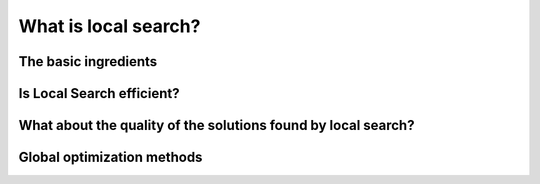 ..  _local_search_def:

What is local search?
------------------------------------

..  only:: draft

    In the toolbox of Operations Research practitioners, *local search* is very important as it is often 
    the best (and sometimes only) method to solve difficult problems. We start this section by describing what local search 
    is and what these methods have in common. Then we discuss their efficiency and compare them with *global* methods.
    
    Some paragraphs are quite dense, so don't be scared if you don't "get it all" after the first reading. With time and 
    practice, the use of local search methods will become a second nature.

The basic ingredients
^^^^^^^^^^^^^^^^^^^^^^^^^^^

..  only:: draft

    *Local Search* is a whole bunch of families of (meta-)heuristics [#meta_explanation]_ that
    roughly share the following ingredients:
    
      1. they start with a solution (feasible or not);
      
      2. they improve locally this solution;
      
      3. they finish the search when reaching a stopping criterion but usually without
         guarantee on the quality of the found solution.
         
         
    ..  [#meta_explanation] If the (subtle) difference between *meta*-heuristics and heuristics
        escapes you, read the box :ref:`What is it with the word meta? <topic_word_meta>`.
        
    We will discuss these three ingredients in details in a moment but before we give some examples of
    local search (meta-)heuristics [#google_scholar_meta_heur_results]_:
    
      - **Tabu Search** (implemented in or-tools) | (62 100)
      - Hill Climbing | (54 300)
      - Scatter Search | (5 600)
      - **Simulated Annealing** (implemented in or-tools) | (474 000)
      - Beam Search | (12 700)
      - Particle Swarm Optimization | (74 500)
      - Greedy Descent | (263)
      - Gradient Search | (16 300)
      - Variable Neighbourhood Search | (1 620)
      - **Guided Local Search** (implemented in or-tools) | (2 020)
      - Genetic Algorithms | (530 000)
      - Ant Colony Optimization | (31 100)
      - Greedy Adaptive Search Procedure (GRASP)
      - ...
      
    and there are a lot more! Most of these methods are quite recent in optimization theory (from the eighties and later).
    
    ..  [#google_scholar_meta_heur_results] The numbers are the number of results obtained on Google Scholar on August 5, 2012. There
        isn't much we can say about those numbers but we though it would be fun to show them. The search for "GRASP" or 
        "Greedy Adaptive Search Procedure" didn't return any meaningful results.

    Most successful methods take into account their search history to guide the search. Even better - when well implemented - 
    *reactive* methods [#reactive_search_links]_ learn and adapt themselves during the search. 
    As you might have guessed from the long list of different
    local search (meta-) heuristics, there is no universal solving method [#no_free_lunch]_. The more insight/knowledge of the 
    structure of your specific problem you gather, the better you can shape your algorithm to solve efficiently your problem.

    ..  [#no_free_lunch] Google for the *No Free Lunch Theorem* in optimization to learn more about this.
    
    ..  [#reactive_search_links] See `Wikipedia Reactive search optimization <http://en.wikipedia.org/wiki/Reactive_search_optimization>`_  or 
        `reactive-search.org <http://www.reactive-search.org/>`_.
    
    
    Let's discuss the three common ingredients and their implementation in or-tools.
    
      1.  **they start with a solution** (feasible or not):
            
          To improve locally a solution, you need to start with a solution. In *or-tools* this solution **has to be** 
          *feasible*.
          You can produce an initial solution and give it to the solver or let the solver find one for you 
          with a ``DecisionBuilder`` you give to the local search algorithm.
          
          What if your problem *is* to find a feasible solution? You relax the constraints [#relaxing_constraints]_ until 
          you can 
          construct a starting solution for that relaxed model. From there, you enforce the relaxed constraints by adding 
          corresponding terms in the objective function (like in a *Lagrangian relaxation* for instance). 
          You'll find a detailed example of this kind of relaxation and the use of local search in the lab exercises XXX 
          where we will try
          to find a solution to the n-queens problem with local search. It might sound complicated but it really isn't.
          

        ..  [#relaxing_constraints] Relaxing a constraint in a model means that you remove this constraint or weaken it.

      2.  **they improve locally this solution**:

          This is the tricky part to understand. Improvements to the initial solution are done *locally*. This means that
          you need to define a *neighborhood* (explicitly or implicitly) for a given solution and a way to explore this
          neighborhood. Two solutions can be *close* (i.e. they belong to the same neighborhood) or very *far* apart 
          depending on the definition of a neighborhood.
          
          The idea is to (partly or completely) explore a neighborhood around an initial solution, 
          find a good (or the best) solution in this neighborhood and start all over again until a stopping criterion is met.
          
          In its very basic form, we could formulate local search like this:
          
          ..  image:: algorithms/local_search_basic_pseudo_code.*
              :height: 100pt
              :align: center
          
          Often, steps 1. and 2. are done simultaneously. This is the case in *or-tools*.
          
          The following figure illustrates this process:
          
          ..  only:: html
          
              ..  image:: images/local_search_basic.*
                  :height: 350pt
                  :align: center

          ..  only:: latex
          
              ..  image:: images/local_search_basic.*
                  :height: 250pt
                  :align: center

          This figure depicts a function :math:`f` to minimize. Don't let you fool by its 2-dimensionality. The :math:`x`-axis
          represent solutions in a multi-dimensional space. The :math:`z`-axis represent a 1-dimensional space with the value 
          of the objective function :math:`f`.
          
          Let's zoom in on the neighborhoods and found variables:
          

          ..  only:: html
          
              ..  image:: images/local_search_basic_zoom.*
                  :height: 150pt
                  :align: center

          ..  only:: latex
          
              ..  image:: images/local_search_basic_zoom.*
                  :height: 95pt
                  :align: center


          The local search procedure starts from an initial feasible solution :math:`x_0` and searches the neighborhood 
          :math:`\mathcal{N}_{x_0}` of this solution. The "best" solution found is :math:`x_1`. The local search procedure 
          starts over again but with :math:`x_1`. In the neighborhood :math:`\mathcal{N}_{x_1}`, the best solution found is 
          :math:`x_2`. This procedure continues on and on until stopping criteria are met. Let's say, one of these criteria is 
          met and the search ends with :math:`x_3`. You can see that while the method moves towards the local optima, it 
          misses it and completely misses the global optimum! This is why the method is called *local* search: it probably 
          will find a local optimum (or come close to) but it is unable to find a global optimum. Some LS methods - like 
          Tabu Search - were developed to escape such local optimum but again there is no guarantee whatsoever that it 
          can succeed.
          
          The figure above is very instructive. For instance, you can see that neighborhoods don't have to be of equal size or 
          centred around a variable :math:`x_i`. You can also see that the relationship "being in the neighborhood of" is 
          not necessarily symmetric: :math:`x_1 \in \mathcal{N}_{x_0}` but :math:`x_0 \not \in \mathcal{N}_{x_1}` 
          [#being_in_the_neighborhood_not_symmetric]_!

          ..  [#being_in_the_neighborhood_not_symmetric] Although being fair we have to mention that most LS methods require
              this relation to be symmetric as a desirable feature would be to be able to retrace our steps in case of 
              false start or to explore other possibilities. On the figure, you think about going left to explore was is 
              past the :math:`y-axis`.

          In or-tools, you define a neighborhood by implementing the ``MakeNextNeighbor()`` callback method 
          [#make_one_neighbor_callback]_ from a ``LocalSearchOperator``: every time 
          this method is called internally by the solver, it constructs one solution of the neighborhood defined 
          around a given 
          solution. If you have constructed a successful candidate, make ``MakeNextNeighbor()`` returns ``true``. 
          When the whole neighborhood
          has been visited, make it returns ``false``.

          ..  [#make_one_neighbor_callback] Well almost. The ``MakeNextNeighbor()`` callback is really low level 
              and we have alleviate the task by offering other higher level callbacks. See the section 
              :ref:`local_search_neighborhood_operators` for more details.

      3.  **they finish the search when reaching a stopping criterion but usually without
          guarantee on the quality of the found solution**:
          
          Common stopping criteria include:
          
            - time limits:
              
              * for the whole solving process or 
              * for some parts of the solving process.
        
            - maximum number of steps/iterations:
            
              * maximum number of branches;
              * maximum number of failures;
              * maximum number of solutions;
              * ...
              
            - improvements criteria:
            
              * stop if no improvement for n number of steps/x time;
              * stop if gap between estimate of optimal solution and best solution obtained so far is smaller than x;
              * ...
          
          These stopping criteria can be further divided in:
          
              * *absolute*: for instance, a global maximal number of iterations;
              
              * *relative*: for instance, the improvements are too small with respect to time, number of iterations, number of 
                            solutions, ... .
          
          Most of the time, you combine some of these criteria together. You can also update these criteria during the search.
          In *or-tools*, stopping criteria are implemented using specialized ``SearchMonitor``\s: ``SearchLimit``\s.
              
..  only:: draft

    ..  _topic_word_meta:

    ..  topic:: What is it with the word *meta* [#meta_meaning_wiki]_?
    
        An heuristic is an algorithm that provides a (hopefully) good solution 
        for a given problem. A *meta*-heuristic is more like a theoretical framework to solve 
        problems: you have to adapt the meta-heuristic to your needs. For instance, Genetic Algorithms
        use a recombination of parts of solutions (the genes) but for a specific problem, you have to find
        out what parts of solution you can combine and how you can combine them. A meta-heuristic gives you 
        guidelines to construct your algorithm.
        
        It's a recipee on how to write a recipee. You have one level of indirection 
        like in *meta*-programming where you write code to generate code.


        ..  [#meta_meaning_wiki] See `Wikipedia meta <http://en.wikipedia.org/wiki/Meta>`_ for the meaning of the word *meta*.


..  _local_search_efficiency:

Is Local Search efficient?
^^^^^^^^^^^^^^^^^^^^^^^^^^^

..  only:: draft

    In two words: **yes** but... [#and_three_more_dots]_ 
    
    Let's dissect this terse answer:
    
      * **yes**: 
        
        To really answer this question, you need to know what exactly you mean by "efficient". 
        If you're 
        looking for a global optimum then local search - at least in its basic form but read the subsection 
        :ref:`global_optimization_methods` below - is probably not for you. If you are looking for a guarantee on the quality 
        of the solution(s) found, then again you might want to look for another tool.

      * but...: 
        
        Local search methods are strongly dependent on your knowledge of the problem and your ability to use this 
        knowledge during the search. For instance, very often the initial solution plays a crucial role in the 
        efficiency of the local search. You might start from a solution 
        that is too far from a global (or local) optimum or worse you start from a solution from which it is impossible to reach a global 
        (or even local) optimum with your neighborhood definition. Several techniques have been proposed to tackle these annoyances.
        One of them is to restart the search with different initial solutions. Another is to change the definition of 
        a neighborhood during the search like in *Variable Neighbourhood Search (VNS)*.

    
    LS is a tradeoff between efficiency and the fact that LS doesn't try to find a global optimum, i.e. in other words you are 
    willing to give up the idea of ​​finding a global optimum for the satisfaction to quickly find a local optimum.


    ..  topic::  A certain blindness

        LS methods are most of the time really blind when they search. Often you hear the analogy between LS methods and 
        descending a hill [#LS_descending_a_hill_metaphor]_ to find the lowest point in a valley (when we minimize a function). It would be more appropriate 
        to compare LS methods with descending a valley flooded by mist: you don't see very far in what direction to go to 
        continue downhill. Sometimes you don't see anything at all and you don't even know if you are allowed to set a foot in 
        front of you!
        
        ..  [#LS_descending_a_hill_metaphor] If you've never hear this metaphor, skip this paragraph and don't bother.
        
    ..  [#and_three_more_dots] Okay, okay and three more lower dots.

What about the quality of the solutions found by local search?
^^^^^^^^^^^^^^^^^^^^^^^^^^^^^^^^^^^^^^^^^^^^^^^^^^^^^^^^^^^^^^^^

..  only:: draft

    Sometimes, we can have some kind of guarantee on the quality of the solutions found and we speak 
    about *approximations*, sometimes we don't have a clue of what we are doing and we just hope 
    for the best.

    Most of the time, we face two non satisfactory situations:
    
      * a good guarantee is expensive to compute (sometimes as expensive as finding a good solution or even more!);
      * a guarantee isn't very expensive to compute but is close to being useless.
      
    In either cases, it is not worth computing this guarantee [#not_every_problem_has_a_guarantee]_

    Not having a theoretical guarantee on the quality of a solution doesn't mean that the solution found is not a good solution 
    (it might even be the best solution), just than we don't know how good this solution is!
    
    ..  topic:: What do we mean by a *guarantee* on the solution?
    
        Several concepts of *guarantee* have been developed. 
        
        See `Wikipedia Approximation Algorithm <http://en.wikipedia.org/wiki/Approximation_algorithm>`_.
 
    ..  [#not_every_problem_has_a_guarantee] Not to mention that some classes of problems are mathematically 
        proven to have no possible guarantee on their solution at all!
 
 
..  _global_optimization_methods:

Global optimization methods
^^^^^^^^^^^^^^^^^^^^^^^^^^^^

..  only:: draft

    Meta-heuristics and heuristics are not only confined to work locally. First, there exist global heuristic. XXX is an example.
    Second, local search heuristic can be use with multiple restart from different initial solutions. The idea is to... blablabal.


    or-tools Luby restart, etc... 

..  only:: final

    ..  raw:: html
        
        <br><br><br><br><br><br><br><br><br><br><br><br><br><br><br><br><br><br><br><br><br><br><br><br><br><br><br>
        <br><br><br><br><br><br><br><br><br><br><br><br><br><br><br><br><br><br><br><br><br><br><br><br><br><br><br>

